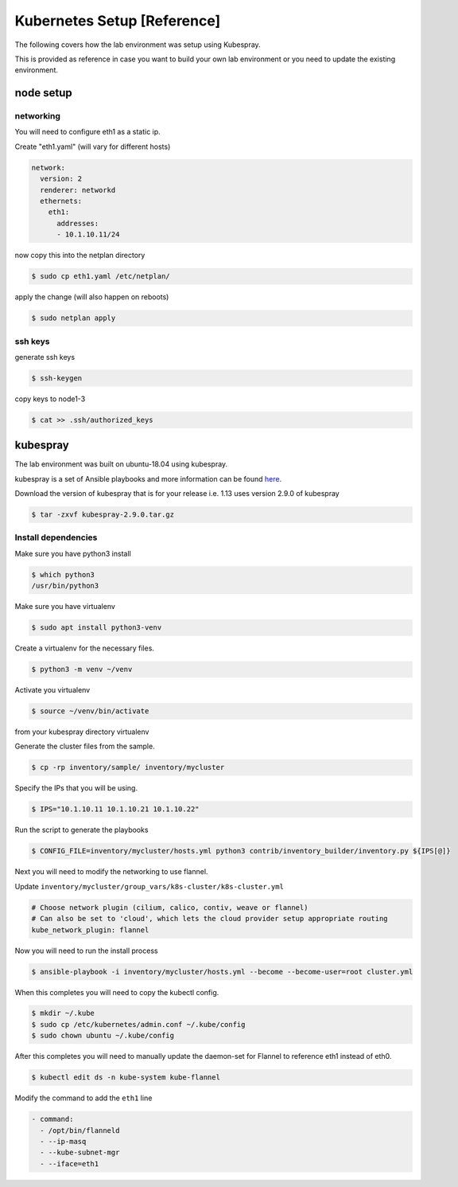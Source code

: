 Kubernetes Setup [Reference]
============================

The following covers how the lab environment was setup using Kubespray.

This is provided as reference in case you want to build your own lab environment
or you need to update the existing environment.



node setup
----------

networking
~~~~~~~~~~

You will need to configure eth1 as a static ip.

Create "eth1.yaml" (will vary for different hosts)

.. code-block:: yaml

  network:
    version: 2
    renderer: networkd
    ethernets:
      eth1:
        addresses:
        - 10.1.10.11/24

now copy this into the netplan directory

.. code-block:: sh

  $ sudo cp eth1.yaml /etc/netplan/

apply the change (will also happen on reboots)

.. code-block:: sh

  $ sudo netplan apply

ssh keys
~~~~~~~~

generate ssh keys

.. code-block:: sh

  $ ssh-keygen

copy keys to node1-3

.. code-block:: sh

  $ cat >> .ssh/authorized_keys

kubespray
----------

The lab environment was built on ubuntu-18.04 using kubespray.

kubespray is a set of Ansible playbooks and more information can be found here_.

.. _here: https://github.com/kubernetes-sigs/kubespray

Download the version of kubespray that is for your release i.e. 1.13 uses version
2.9.0 of kubespray

.. code-block:: sh

  $ tar -zxvf kubespray-2.9.0.tar.gz

Install dependencies
~~~~~~~~~~~~~~~~~~~~

Make sure you have python3 install

.. code-block:: sh

  $ which python3
  /usr/bin/python3

Make sure you have virtualenv

.. code-block:: sh

  $ sudo apt install python3-venv

Create a virtualenv for the necessary files.

.. code-block:: sh

  $ python3 -m venv ~/venv

Activate you virtualenv

.. code-block:: sh

  $ source ~/venv/bin/activate

from your kubespray directory virtualenv

.. code-block:: sh
  # make sure you install ansible 2.7.x, 2.8.x did not work
  # at the time of this document
  $ pip install ansible==2.7.11
  $ pip install -r requirements.txt

Generate the cluster files from the sample.

.. code-block:: sh

  $ cp -rp inventory/sample/ inventory/mycluster

Specify the IPs that you will be using.

.. code-block:: sh

  $ IPS="10.1.10.11 10.1.10.21 10.1.10.22"

Run the script to generate the playbooks

.. code-block:: sh

  $ CONFIG_FILE=inventory/mycluster/hosts.yml python3 contrib/inventory_builder/inventory.py ${IPS[@]}

Next you will need to modify the networking to use flannel.

Update ``inventory/mycluster/group_vars/k8s-cluster/k8s-cluster.yml``

.. code-block:: text

  # Choose network plugin (cilium, calico, contiv, weave or flannel)
  # Can also be set to 'cloud', which lets the cloud provider setup appropriate routing
  kube_network_plugin: flannel

Now you will need to run the install process

.. code-block:: sh

  $ ansible-playbook -i inventory/mycluster/hosts.yml --become --become-user=root cluster.yml

When this completes you will need to copy the kubectl config.

.. code-block:: sh

  $ mkdir ~/.kube
  $ sudo cp /etc/kubernetes/admin.conf ~/.kube/config
  $ sudo chown ubuntu ~/.kube/config

After this completes you will need to manually update the daemon-set for Flannel
to reference eth1 instead of eth0.

.. code-block:: sh

  $ kubectl edit ds -n kube-system kube-flannel

Modify the command to add the ``eth1`` line

.. code-block:: text
  
  - command:
    - /opt/bin/flanneld
    - --ip-masq
    - --kube-subnet-mgr
    - --iface=eth1
